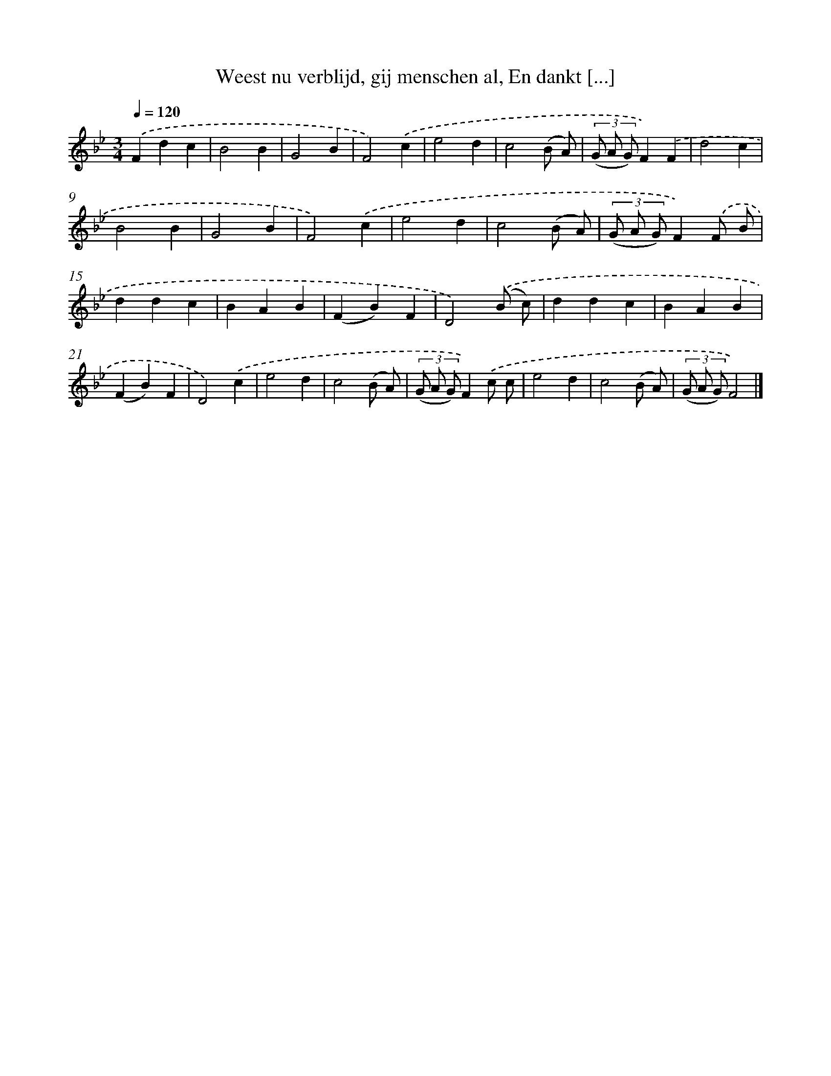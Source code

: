 X: 9294
T: Weest nu verblijd, gij menschen al, En dankt [...]
%%abc-version 2.0
%%abcx-abcm2ps-target-version 5.9.1 (29 Sep 2008)
%%abc-creator hum2abc beta
%%abcx-conversion-date 2018/11/01 14:36:55
%%humdrum-veritas 4219483780
%%humdrum-veritas-data 3089913152
%%continueall 1
%%barnumbers 0
L: 1/4
M: 3/4
Q: 1/4=120
K: Bb clef=treble
.('Fdc |
B2B |
G2B |
F2).('c |
e2d |
c2(B/ A/) |
(3(G/ A/ G/)F).('F |
d2c |
B2B |
G2B |
F2).('c |
e2d |
c2(B/ A/) |
(3(G/ A/ G/)F).('F/ B/ |
ddc |
BAB |
(FB)F |
D2).('(B/ c/) |
ddc |
BAB |
(FB)F |
D2).('c |
e2d |
c2(B/ A/) |
(3(G/ A/ G/)F).('c/ c/ |
e2d |
c2(B/ A/) |
(3(G/ A/ G/)F2) |]
